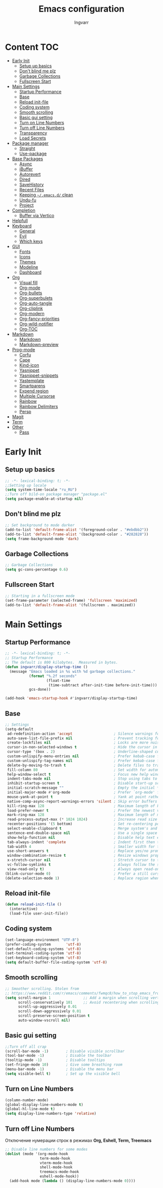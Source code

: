 #+title: Emacs configuration
#+author: Ingvarr
#+auto_tangle: t
#+property: header-args:emacs-lisp :tangle init.el

* Content :TOC:
- [[#early-init][Early Init]]
  - [[#setup-up-basics][Setup up basics]]
  - [[#dont-blind-me-plz][Don't blind me plz]]
  - [[#garbage-collections][Garbage Collections]]
  - [[#fullscreen-start][Fullscreen Start]]
- [[#main-settings][Main Settings]]
  - [[#startup-performance][Startup Performance]]
  - [[#base][Base]]
  - [[#reload-init-file][Reload init-file]]
  - [[#coding-system][Coding system]]
  - [[#smooth-scrolling][Smooth scrolling]]
  - [[#basic-gui-setting][Basic gui setting]]
  - [[#turn-on-line-numbers][Turn on Line Numbers]]
  - [[#turn-off-line-numbers][Turn off Line Numbers]]
  - [[#transparency][Transparency]]
  - [[#load-secrets][Load Secrets]]
- [[#package-manager][Package manager]]
  - [[#straight][Straight]]
  - [[#use-package][Use-package]]
- [[#base-packages][Base Packages]]
  - [[#async][Async]]
  - [[#ibuffer][iBuffer]]
  - [[#autorevert][Autorevert]]
  - [[#dired][Dired]]
  - [[#savehistory][SaveHistory]]
  - [[#recent-files][Recent Files]]
  - [[#keeping-emacsd-clean][Keeping =~/.emacs.d/= clean]]
  - [[#undu-fu][Undu-fu]]
  - [[#project][Project]]
- [[#completion][Completion]]
  - [[#buffer-via-vertico][Buffer via Vertico]]
- [[#helpfull][Helpfull]]
- [[#keyboard][Keyboard]]
  - [[#general][General]]
  - [[#evil][Evil]]
  - [[#which-keys][Which keys]]
- [[#gui][GUI]]
  - [[#fonts][Fonts]]
  - [[#icons][Icons]]
  - [[#themes][Themes]]
  - [[#modeline][Modeline]]
  - [[#dashboard][Dashboard]]
- [[#org][Org]]
  - [[#visual-fill][Visual fill]]
  - [[#org-mode][Org-mode]]
  - [[#org-bullets][Org-bullets]]
  - [[#org-superbulets][Org-superbulets]]
  - [[#org-auto-tangle][Org-auto-tangle]]
  - [[#org-cliplink][Org-cliplink]]
  - [[#org-modern][Org-modern]]
  - [[#org-fancy-priorities][Org-fancy-priorities]]
  - [[#org-wild-notifier][Org-wild-notifier]]
  - [[#org-toc][Org-TOC]]
- [[#markdown][Markdown]]
  - [[#markdown-1][Markdown]]
  - [[#markdown-preview][Markdown-preview]]
- [[#prog-mode][Prog-mode]]
  - [[#corfu][Corfu]]
  - [[#cape][Cape]]
  - [[#kind-icon][Kind-icon]]
  - [[#yasnippet][Yasnippet]]
  - [[#yasnippet-snippets][Yasnippet-snippets]]
  - [[#yastemplate][Yastemplate]]
  - [[#smartparens][Smartparens]]
  - [[#expend-region][Expend region]]
  - [[#multiple-cursorse][Multiple Cursorse]]
  - [[#rainbow][Rainbow]]
  - [[#rainbow-delimiters][Rainbow Delimiters]]
  - [[#persp][Persp]]
- [[#magit][Magit]]
- [[#term][Term]]
- [[#other][Other]]
  - [[#pass][Pass]]

* Early Init
** Setup up basics

#+begin_src emacs-lisp :tangle ./early-init.el
  ;; -*- lexical-binding: t; -*-
  ;;Setting up locale
  (setq system-time-locale "ru_RU")
  ;;Turn off bild-on package manager "package.el"
  (setq package-enable-at-startup nil)
#+end_src

** Don't blind me plz

#+begin_src emacs-lisp :tangle ./early-init.el
  ;; Set background to mode darker
  (add-to-list 'default-frame-alist '(foreground-color . "#ebdbb2"))
  (add-to-list 'default-frame-alist '(background-color . "#282828")) 
  (setq frame-background-mode 'dark)
#+end_src

** Garbage Collections

#+begin_src emacs-lisp :tangle ./early-init.el
  ;; Garbage Collections
  (setq gc-cons-percentage 0.6)
#+end_src

** Fullscreen Start

#+begin_src emacs-lisp :tangle ./early-init.el
  ;; Starting in a fullscreen mode
  (set-frame-parameter (selected-frame) 'fullscreen 'maximized)
  (add-to-list 'default-frame-alist '(fullscreen . maximized))
#+end_src

* Main Settings
** Startup Performance

#+begin_src emacs-lisp
  ;; -*- lexical-binding: t; -*-
  ;; Startup Performance
  ;; The default is 800 kilobytes.  Measured in bytes.
  (defun ingvarr/display-startup-time ()
    (message "Emacs loaded in %s with %d garbage collections."
             (format "%.2f seconds"
                     (float-time
                      (time-subtract after-init-time before-init-time)))
             gcs-done))

  (add-hook 'emacs-startup-hook #'ingvarr/display-startup-time)
#+end_src

** Base

#+begin_src emacs-lisp
  ;; Settings
  (setq-default
   ad-redefinition-action 'accept                   ; Silence warnings for redefinition
   auto-save-list-file-prefix nil                   ; Prevent tracking for auto-saves
   create-lockfiles nil                             ; Locks are more nuisance than blessing
   cursor-in-non-selected-windows t                 ; Hide the cursor in inactive windows
   cursor-type '(box . 2)                           ; Underline-shaped cursor
   custom-unlispify-menu-entries nil                ; Prefer kebab-case for titles
   custom-unlispify-tag-names nil                   ; Prefer kebab-case for symbols
   delete-by-moving-to-trash t                      ; Delete files to trash
   fill-column 80                                   ; Set width for automatic line breaks
   help-window-select t                             ; Focus new help windows when opened
   indent-tabs-mode nil                             ; Stop using tabs to indent
   inhibit-startup-screen t                         ; Disable start-up screen
   initial-scratch-message ""                       ; Empty the initial *scratch* buffer
   initial-major-mode #'org-mode                    ; Prefer `org-mode' for *scratch*
   mouse-yank-at-point t                            ; Yank at point rather than pointer
   native-comp-async-report-warnings-errors 'silent ; Skip error buffers
   kill-ring-max 128                                ; Maximum length of kill ring
   load-prefer-newer t                              ; Prefer the newest version of a file
   mark-ring-max 128                                ; Maximum length of mark ring
   read-process-output-max (* 1024 1024)            ; Increase read size for data chunks
   recenter-positions '(5 bottom)                   ; Set re-centering positions
   select-enable-clipboard t                        ; Merge system's and Emacs' clipboard
   sentence-end-double-space nil                    ; Use a single space after dots
   show-help-function nil                           ; Disable help text everywhere
   tab-always-indent 'complete                      ; Indent first then try completions
   tab-width 4                                      ; Smaller width for tab characters
   use-short-answers t                              ; Replace yes/no prompts with y/n
   window-combination-resize t                      ; Resize windows proportionally
   x-stretch-cursor nil                             ; Stretch cursor to the glyph width
   vc-follow-symlinks t                             ; Always follow the symlinks
   view-read-only t)                                ; Always open read-only buffers in view-mode
  (blink-cursor-mode 0)                             ; Prefer a still cursor
  (delete-selection-mode 1)                         ; Replace region when inserting text
#+end_src

** Reload init-file

#+begin_src emacs-lisp
(defun reload-init-file ()
  (interactive)
  (load-file user-init-file))
#+end_src

** Coding system

#+BEGIN_SRC emacs-lisp
  (set-language-environment "UTF-8")
  (prefer-coding-system       'utf-8)
  (set-default-coding-systems 'utf-8)
  (set-terminal-coding-system 'utf-8)
  (set-keyboard-coding-system 'utf-8)
  (setq default-buffer-file-coding-system 'utf-8)
#+END_SRC

** Smooth scrolling

#+begin_src emacs-lisp
  ;; Smoother scrolling. Stolen from
  ;; https://www.reddit.com/r/emacs/comments/fwmqc8/how_to_stop_emacs_from_half_scrolling_from_bottom/fmpc2k1
  (setq scroll-margin 1               ;; Add a margin when scrolling vertically
        scroll-conservatively 101     ;; Avoid recentering when scrolling far
        scroll-up-aggressively 0.01
        scroll-down-aggressively 0.01
        scroll-preserve-screen-position t
        auto-window-vscroll nil)
#+end_src

** Basic gui setting

#+begin_src emacs-lisp
  ;;Turn off all crap
  (scroll-bar-mode -1)        ; Disable visible scrollbar
  (tool-bar-mode -1)          ; Disable the toolbar
  (tooltip-mode -1)           ; Disable tooltips
  (set-fringe-mode 10)        ; Give some breathing room
  (menu-bar-mode -1)          ; Disable the menu bar
  (setq visible-bell t)       ; Set up the visible bell
#+end_src

** Turn on Line Numbers

#+begin_src emacs-lisp
  (column-number-mode)
  (global-display-line-numbers-mode t)
  (global-hl-line-mode t)
  (setq display-line-numbers-type 'relative)
#+end_src

** Turn off Line Numbers

Отключение нумерации строк в режимах *Org, Eshell, Term, Treemacs*

#+begin_src emacs-lisp
  ;; Disable line numbers for some modes
  (dolist (mode '(org-mode-hook
                  term-mode-hook
                  vterm-mode-hook
                  shell-mode-hook
                  treemacs-mode-hook
                  eshell-mode-hook))
    (add-hook mode (lambda () (display-line-numbers-mode 0))))
#+end_src

** Transparency

#+begin_src emacs-lisp
  ;; Make frame transparency overridable
  (defvar ingvarr/frame-transparency '(90 . 90))
  ;; Set frame transparency
  (set-frame-parameter (selected-frame) 'alpha ingvarr/frame-transparency)
  (add-to-list 'default-frame-alist `(alpha . ,ingvarr/frame-transparency))
#+end_src

** Load Secrets

#+begin_src emacs-lisp
  (defun load-if-exists (f)
    (if (file-exists-p (expand-file-name f))
        (load-file (expand-file-name f))))

  (load-if-exists "~/.emacs.d/secrets.el.gpg")   
  ;; (load-if-exists "~/.emacs.d/secrets.el")

  ;; (load-library "~/.emacs.d/secrets.el.gpg")
#+end_src

* Package manager
** Straight

#+begin_src emacs-lisp
  ;;Straight as package manager
  (defvar bootstrap-version)
  (let ((bootstrap-file
	 (expand-file-name "straight/repos/straight.el/bootstrap.el" user-emacs-directory))
	(bootstrap-version 6))
    (unless (file-exists-p bootstrap-file)
      (with-current-buffer
	  (url-retrieve-synchronously
	   "https://raw.githubusercontent.com/radian-software/straight.el/develop/install.el"
	   'silent 'inhibit-cookies)
	(goto-char (point-max))
	(eval-print-last-sexp)))
    (load bootstrap-file nil 'nomessage))
#+end_src

** Use-package

#+begin_src emacs-lisp
  ;; use use-package
  (straight-use-package 'use-package)
  ;; automatically ensure every package exists (like :ensure or :straight)
  (setq straight-use-package-by-default t)
#+end_src

* Base Packages
** Async

#+begin_src emacs-lisp
  ;; ASYNC
  ;; Emacs look SIGNIFICANTLY less often which is a good thing.
  ;; asynchronous bytecode compilation and various other actions makes
  (use-package async
    :defer t
    :init
    (dired-async-mode 1)
    (async-bytecomp-package-mode 1)
    :custom (async-bytecomp-allowed-packages '(all)))
#+end_src

** iBuffer

#+begin_src emacs-lisp
  (global-set-key (kbd "C-x C-b") 'ibuffer)
  (setq ibuffer-saved-filter-groups
        (quote (("default"
                 ("dired" (mode . dired-mode))
                 ("org" (name . "^.*org$"))
                 ("magit" (mode . magit-mode))
                 ("Mastodon" (mode . mastodon-mode))
                 ("IRC" (or (mode . circe-channel-mode) (mode . circe-server-mode)))
                 ("web" (or (mode . web-mode) (mode . js2-mode)))
                 ("shell" (or (mode . eshell-mode) (mode . shell-mode)))
                 ("mu4e" (or
                          (mode . mu4e-compose-mode)
                          (name . "\*mu4e\*")
                          ))
                 ("programming" (or
                                 (mode . clojure-mode)
                                 (mode . clojurescript-mode)
                                 (mode . python-mode)
                                 (mode . c++-mode)))
                 ("emacs" (or
                           (name . "^\\*scratch\\*$")
                           (name . "^\\*Messages\\*$")))
                 ))))

  (add-hook 'ibuffer-mode-hook
            (lambda ()
              (ibuffer-auto-mode 1)
              (ibuffer-switch-to-saved-filter-groups "default")))

  (setq ibuffer-show-empty-filter-groups nil   ;; Don't show filter groups if there are no buffers in that group
        ibuffer-expert t   ;; Don't ask for confirmation to delete marked buffers
        uniquify-buffer-name-style 'forward ; Uniquify buffer names
        uniquify-separator "/"
        uniquify-after-kill-buffer-p t    ; rename after killing uniquified
        uniquify-ignore-buffers-re "^\\*") ; don't muck with special buffers
#+end_src

** Autorevert

#+begin_src emacs-lisp
  (use-package autorevert
    :ensure nil
    :delight auto-revert-mode
    :bind ("C-x R" . revert-buffer)
    :custom (auto-revert-verbose nil)
    :config (global-auto-revert-mode))
#+end_src

** Dired

#+begin_src emacs-lisp
  (use-package dired
    :straight nil
    :after evil evil-collection
    :commands (dired dired-jump)
    :bind (("C-x C-j" . dired-jump))
    :custom ((dired-listing-switches "-agho --group-directories-first"))
    :config
    (setq dired-kill-when-opening-new-dired-buffer t)
    (evil-collection-define-key 'normal 'dired-mode-map
      "h" 'dired-single-up-directory
      "l" 'dired-single-buffer))


  (use-package dired-single
    :commands (dired dired-jump))


  (use-package dired-open
    :commands (dired dired-jump)
    :config
    ;; Doesn't work as expected!
    (add-to-list 'dired-open-functions #'dired-open-xdg t)
    (setq dired-open-extensions '(("png" . "feh")
                                  ("mkv" . "mpv"))))

  (use-package dired-subtree
    :after dired
    :bind (:map dired-mode-map
                ("<tab>" . dired-subtree-toggle)))

  (use-package dired-hide-dotfiles
    :after evil evil-collection
    :hook (dired-mode . dired-hide-dotfiles-mode)
    :config
    (evil-collection-define-key 'normal 'dired-mode-map
      "H" 'dired-hide-dotfiles-mode))
#+end_src

** SaveHistory

#+begin_src emacs-lisp
  (use-package savehist
    :defer 2
    :config
    (setq history-length 25)
    (savehist-mode 1))
#+end_src

** Recent Files

#+begin_src emacs-lisp
  ;; (use-package recentf
  ;;   :straight nil
  ;;   :disabled t
  ;;   :bind ("C-x C-r" . recentf-open-files)
  ;;   :init (recentf-mode)
  ;;   :custom
  ;;   (recentf-exclude (list "/scp:"
  ;;                          "/ssh:"
  ;;                          "/sudo:"
  ;;                          "/tmp/"
  ;;                          "~$"
  ;;                          "COMMIT_EDITMSG"))
  ;;   (recentf-max-menu-items 15)
  ;;   (recentf-max-saved-items 200)
  ;;   (recentf-save-file "~/.cache/emacs/recentf")
  ;;     ;; Save recent files every 5 minutes to manage abnormal output.
  ;;   :config (run-at-time nil (* 5 60) 'recentf-save-list))
#+end_src

** Keeping =~/.emacs.d/= clean
*** No-littering

#+begin_src emacs-lisp
  (setq no-littering-etc-directory (expand-file-name "config/" user-emacs-directory))
  (setq no-littering-var-directory (expand-file-name "data/" user-emacs-directory))
  (use-package no-littering)
  ;; (setq auto-save-file-name-transforms `((".*" ,(no-littering-expand-var-file-name "auto-save/") t)))
#+end_src

*** Recent files

#+begin_src emacs-lisp
  ;;  (add-to-list 'recentf-exclude      
  ;;             (recentf-expand-file-name no-littering-var-directory))
  ;;  (add-to-list 'recentf-exclude
  ;;               (recentf-expand-file-name no-littering-etc-directory))
#+end_src

*** Native compilation cache

#+begin_src emacs-lisp
  (when (boundp 'native-comp-eln-load-path)
    (setcar native-comp-eln-load-path
            (expand-file-name (convert-standard-filename "data/eln-cache/")
                              user-emacs-directory)))
#+end_src

** Undu-fu

#+begin_src emacs-lisp
  (use-package undo-fu
    :config
    (setq undo-limit 67108864) ; 64mb.
    (setq undo-strong-limit 100663296) ; 96mb.
    (setq undo-outer-limit 1006632960) ; 960mb.
    (global-unset-key (kbd "C-z"))
    (global-set-key (kbd "C-z")   'undo-fu-only-undo)
    (global-set-key (kbd "C-S-z") 'undo-fu-only-redo))
#+end_src

** Project

#+begin_src emacs-lisp
  (use-package project
    :straight nil
    :demand t
    :bind ("M-s M-s" . project-find-file)
    :config
    ;; Optionally configure a function which returns the project root directory.
    ;; There are multiple reasonable alternatives to chose from.
    ;; 1. project.el (project-roots)
    (setq consult-project-root-function
          (lambda ()
            (when-let (project (project-current))
              (car (project-roots project)))))

    (defun project-magit  ()
      (interactive)
      (let ((dir (project-root (project-current t))))
        (magit-status dir)))

    (define-key project-prefix-map "m" 'project-magit)
    (define-key project-prefix-map "d" 'project-dired)
    (setq project-switch-commands
          '((project-find-file "Find file" f)
            (project-dired "Dired" d)
            (project-vc-dir "VC-Dir" v)
            (project-eshell "Eshell" e)
            (project-shell "Shell" s)
            (project-magit "Magit" m)))

    (defvar project-root-markers
      '(".git" "spago.dhall" "CMakeList.txt" "package.clj"
        "package.json" "mix.exs" "Project.toml" ".project" "Cargo.toml"
        "qlfile"))

    (defun my/project-find-root (path)
      (let* ((this-dir (file-name-as-directory (file-truename path)))
             (parent-dir (expand-file-name (concat this-dir "../")))
             (system-root-dir (expand-file-name "/")))
        (cond
         ((my/project-root-p this-dir) (cons 'transient this-dir))
         ((equal system-root-dir this-dir) nil)
         (t (my/project-find-root parent-dir)))))

    (defun my/project-root-p (path)
      (let ((results (mapcar (lambda (marker)
                               (file-exists-p (concat path marker)))
                             project-root-markers)))
        (eval `(or ,@ results))))

    (add-to-list 'project-find-functions #'my/project-find-root)) 
#+end_src

* Completion
** Buffer via Vertico
*** Vertico

#+begin_src emacs-lisp
  (use-package vertico
    :straight (:files (:defaults "extensions/*"))
    :init (vertico-mode)
    :bind (:map vertico-map
                ("C-j" . vertico-next)
                ("C-k" . vertico-previous)
                ("C-f" . vertico-exit)
                ("C-<backspace>" . vertico-directory-up))
    :custom (vertico-cycle t))
#+end_src

*** Marginalia

#+begin_src emacs-lisp
  (use-package marginalia
    :after vertico
    :init (marginalia-mode)
    :custom
    (marginalia-annotators '(marginalia-annotators-heavy marginalia-annotators-light nil)))
#+end_src

*** Orderless

#+begin_src emacs-lisp
  (use-package orderless
    :custom
    (completion-category-defaults nil)
    (completion-category-overrides '((file (styles . (partial-completion)))))
    (completion-styles '(orderless flex)))
#+end_src

*** Consult

#+begin_src emacs-lisp
  (use-package consult
    :bind  (;; Related to the control commands.
            ("<help> a" . consult-apropos)
            ("C-x b" . consult-buffer)
            ("C-x M-:" . consult-complex-command)
            ("C-c k" . consult-kmacro)
            ;; Related to the navigation.
            ("M-g a" . consult-org-agenda)
            ("M-g e" . consult-error)
            ("M-g g" . consult-goto-line)
            ("M-g h" . consult-org-heading)
            ("M-g i" . consult-imenu)
            ("M-g k" . consult-global-mark)
            ("M-g l" . consult-line)
            ("M-g m" . consult-mark)
            ("M-g o" . consult-outline)
            ("M-g I" . consult-project-imenu)
            ;; Related to the search and selection.
            ("M-s G" . consult-git-grep)
            ("M-s g" . consult-grep)
            ("M-s k" . consult-keep-lines)
            ("M-s l" . consult-locate)
            ("M-s m" . consult-multi-occur)
            ("M-s r" . consult-ripgrep)
            ("M-s u" . consult-focus-lines)
            ("M-s f" . consult-find)
            )
    :custom
    (completion-in-region-function #'consult-completion-in-region)
    (consult-narrow-key "<")
    ;; (consult-project-root-function #'dw/get-project-root)
    ;; Provides consistent display for both `consult-register' and the register
    ;; preview when editing registers.
    (register-preview-delay 0)
    (register-preview-function #'consult-register-preview))

  (define-key (current-global-map) [remap load-theme] 'consult-theme)
  (define-key (current-global-map) [remap isearch-forward] 'consult-line)
#+end_src

*** Consult-eglot

#+begin_src emacs-lisp
  (use-package consult-eglot
    :straight nil
    :after (consult eglot))
#+end_src

*** Consult-yasnippet

#+begin_src emacs-lisp
  (use-package consult-yasnippet
    :straight t
    :after yasnippet)
#+end_src

*** TODO Consult-org-roam

#+begin_src emacs-lisp
  (use-package consult-org-roam
    :straight nil
    :after org-roam
    :init
    (require 'consult-org-roam)
    ;; Activate the minor mode
    (consult-org-roam-mode 1)
    :custom
    ;; Use `ripgrep' for searching with `consult-org-roam-search'
    (consult-org-roam-grep-func #'consult-ripgrep)
    ;; Configure a custom narrow key for `consult-buffer'
    (consult-org-roam-buffer-narrow-key ?r)
    ;; Display org-roam buffers right after non-org-roam buffers
    ;; in consult-buffer (and not down at the bottom)
    (consult-org-roam-buffer-after-buffers t)
    :config
    ;; Eventually suppress previewing for certain functions
    (consult-customize
     consult-org-roam-forward-links
     :preview-key (kbd "M-."))
    :bind
    ;; Define some convenient keybindings as an addition
    ("C-c n e" . consult-org-roam-file-find)
    ("C-c n b" . consult-org-roam-backlinks)
    ("C-c n l" . consult-org-roam-forward-links)
    ("C-c n r" . consult-org-roam-search))
#+end_src

*** TODO Consult-notes 

#+begin_src emacs-lisp
  (use-package consult-notes
    :straight nil
    ;;    :straight (:type git :host github :repo "mclear-tools/consult-notes")
    :after org-roam
    :commands (consult-notes
               consult-notes-search-in-all-notes
               ;; if using org-roam 
               consult-notes-org-roam-find-node
               consult-notes-org-roam-find-node-relation)
    :config
    (setq consult-notes-file-dir-sources '(("Org-Roam"  ?r "~/.personal/mind"))) ;; Set notes dir(s), see below
    ;; Set org-roam integration, denote integration, or org-heading integration e.g.:
    ;; (setq consult-notes-org-headings-files '("~/path/to/file1.org"
    ;; "~/path/to/file2.org"))
    (consult-notes-org-headings-mode)
    (when (locate-library "denote")
      (consult-notes-denote-mode)))
#+end_src

*** Embark

#+begin_src emacs-lisp
  (use-package embark
    :bind ("C-." . embark-act))
#+end_src

* Helpfull

#+begin_src emacs-lisp
  (use-package helpful
    :commands (helpful-at-point
               helpful-callable
               helpful-command
               helpful-function
               helpful-key
               helpful-macro
               helpful-variable)
    :bind
    ([remap display-local-help] . helpful-at-point)
    ([remap describe-function] . helpful-callable)
    ([remap describe-variable] . helpful-variable)
    ([remap describe-symbol] . helpful-symbol)
    ([remap describe-key] . helpful-key)
    ([remap describe-command] . helpful-command))
#+end_src

* Keyboard
** General

#+begin_src emacs-lisp
  (use-package general
    :after evil)
#+end_src

** Evil
*** Main
#+begin_src emacs-lisp
  (use-package evil
    :init
    (setq evil-want-integration t)
    (setq evil-want-keybinding nil)
    (setq evil-want-C-u-scroll t)
    (setq evil-want-C-i-jump nil)
    (setq evil-undo-system 'undo-fu)
    :config
    (evil-mode 1)
    (define-key evil-insert-state-map (kbd "C-g") 'evil-normal-state)
    (define-key evil-insert-state-map (kbd "C-h") 'evil-delete-backward-char-and-join)
    ;; Use visual line motions even outside of visual-line-mode buffers
    (evil-global-set-key 'motion "j" 'evil-next-visual-line)
    (evil-global-set-key 'motion "k" 'evil-previous-visual-line)
    (evil-set-initial-state 'messages-buffer-mode 'normal)
    (evil-set-initial-state 'dashboard-mode 'normal))
#+end_src

*** Collection

#+begin_src emacs-lisp
  (use-package evil-collection
    :after evil
    :config
    (evil-collection-init))
#+end_src

*** Russians is EVIL

#+begin_src emacs-lisp
  ;; Needed for `:after char-fold' to work
  (use-package char-fold
    :custom
    (char-fold-symmetric t)
    (search-default-mode #'char-fold-to-regexp))

  (use-package reverse-im
    ;; :straight t ;; install `reverse-im' using straight.el
    :demand t ; always load it
    :after char-fold ; but only after `char-fold' is loaded
    :bind
    ("M-T" . reverse-im-translate-word) ; fix a word in wrong layout
    :custom
    (reverse-im-char-fold t) ; use lax matching
    (reverse-im-read-char-advice-function #'reverse-im-read-char-include)
    (reverse-im-input-methods '("russian-computer")) ; translate these methods
    :config
    (reverse-im-mode t)) ; turn the mode on
#+end_src

*** Nerd Commenter
#+begin_src emacs-lisp
  (use-package evil-nerd-commenter
    :after evil general
    :general
    ;; Vim key bindings
    (general-define-key
     :states '(normal motion visual)
     :keymaps 'override
     :prefix "SPC"
     "ci" '(evilnc-comment-or-uncomment-lines :which-key "Evil comment or uncomeent lines" )
     "cl" 'evilnc-quick-comment-or-uncomment-to-the-line
     "ll" 'evilnc-quick-comment-or-uncomment-to-the-line
     "cc" 'evilnc-copy-and-comment-lines
     "cp" 'evilnc-comment-or-uncomment-paragraphs
     "cr" 'comment-or-uncomment-region
     "cv" 'evilnc-toggle-invert-comment-line-by-line
     "."  'evilnc-copy-and-comment-operator
                                          ; if you prefer backslash key 
     "\\" 'evilnc-comment-operator ))

  (global-set-key (kbd "M-;") 'evilnc-comment-or-uncomment-lines)
  (global-set-key (kbd "C-c l") 'evilnc-quick-comment-or-uncomment-to-the-line)
  (global-set-key (kbd "C-c c") 'evilnc-copy-and-comment-lines)
  (global-set-key (kbd "C-c p") 'evilnc-comment-or-uncomment-paragraphs)
#+end_src

** Which keys

#+begin_src emacs-lisp
  (use-package which-key
    :defer 0
    :diminish which-key-mode
    :config
    (which-key-mode)
    (setq which-key-idle-delay 1))
#+end_src

* GUI
** Fonts

#+begin_src emacs-lisp
  ;; You will most likely need to adjust this font size for your system!
  (defvar ingvarr/default-font-size 100)
  (defvar ingvarr/default-variable-font-size 100)

  ;; Font Configuration
  ;;       (set-face-attribute 'default nil :font "JetBrains Mono" :height ingvarr/default-font-size)
  ;; Set the fixed pitch face
  ;;        (set-face-attribute 'fixed-pitch nil :font "JetBrains Mono" :height ingvarr/default-font-size)
  ;; Set the variable pitch face
  ;;          (set-face-attribute 'variable-pitch nil :font "Fira Code Nerd Font" :height ingvarr/default-variable-font-size :weight 'regular)


  ;; Font Configuration
  (set-face-attribute 'default nil :font "CaskaydiaCove Nerd Font Mono" :height ingvarr/default-font-size)
  ;; (set-face-attribute 'default nil :font "Cascadia Code" :height ingvarr/default-font-size)
  ;; Set the fixed pitch face
  (set-face-attribute 'fixed-pitch nil :font "CaskaydiaCove Nerd Font Mono" :height ingvarr/default-font-size)
  ;; (set-face-attribute 'fixed-pitch nil :font "Cascadia Code" :height ingvarr/default-font-size)
  ;; Set the variable pitch face
  (set-face-attribute 'variable-pitch nil :font "CaskaydiaCove Nerd Font" :height ingvarr/default-variable-font-size :weight 'regular)
  ;; (set-face-attribute 'variable-pitch nil :font "Cascadia Code" :height ingvarr/default-variable-font-size :weight 'regular)



  ;; (defun ingvarr/set-font-faces ()
  ;;       (message "Setting faces!")
  ;;       (set-face-attribute 'default nil :font "Fira Code Nerd Font" :height ingvarr/default-font-size)

  ;;       ;; Set the fixed pitch face
  ;;       (set-face-attribute 'fixed-pitch nil :font "Fira Code Nerd Font" :height ingvarr/default-font-size)

  ;;       ;; Set the variable pitch face
  ;;       (set-face-attribute 'variable-pitch nil :font "Cantarell" :height ingvarr/default-variable-font-size :weight 'regular))

  ;;     (if (daemonp)
  ;;         (add-hook 'after-make-frame-functions
  ;;                   (lambda (frame)
  ;;                     ;; (setq doom-modeline-icon t)
  ;;                     (with-selected-frame frame
  ;;                       (ingvarr/set-font-faces))))
  ;;         (ingvarr/set-font-faces))
#+end_src

** Icons
*** All the icons

#+begin_src emacs-lisp
  (use-package all-the-icons)
#+end_src

*** Icons for Dired

#+begin_src emacs-lisp
  (use-package all-the-icons-dired
    :hook (dired-mode . all-the-icons-dired-mode))
#+end_src

*** Icons for ibuffer

#+begin_src emacs-lisp
  (use-package all-the-icons-ibuffer
    :after ibuffer
    :hook
    (ibuffer-mode . all-the-icons-ibuffer-mode))
#+end_src

*** Icons for marginalia

#+begin_src emacs-lisp
  (use-package all-the-icons-completion
  :after (marginalia all-the-icons)
  :hook (marginalia-mode . all-the-icons-completion-marginalia-setup))
#+end_src

** Themes
*** Doom themes
#+begin_src emacs-lisp
   (use-package doom-themes)

  ;; (if (daemonp)
  ;;   (add-hook 'after-make-frame-functions
  ;;       (lambda (frame)
  ;;           (with-selected-frame frame
  ;;               (load-theme 'doom-palenight t))))
  ;;   (load-theme 'doom-palenight t))
#+end_src

*** Catppuccin

#+begin_src emacs-lisp
  (use-package catppuccin-theme
    :init (load-theme 'catppuccin t))
#+end_src

** Modeline
*** Doom modeline

#+begin_src emacs-lisp
  (use-package doom-modeline
    :init (doom-modeline-mode 1)
    :custom ((doom-modeline-height 25)))
#+end_src

*** TODO Fancy Battery

Пока отключил, потому что плохо выглядит вместе с =persp-modo=
#+begin_src emacs-lisp
  (use-package fancy-battery
  :disabled t
    :config
      (setq fancy-battery-show-percentage t)
      (setq battery-update-interval 15)
      (if window-system
        (fancy-battery-mode)
        (display-battery-mode)))
#+end_src

*** Time in modeline

#+begin_src emacs-lisp
  (setq display-time-24hr-format t) ; 24-часовой временной формат в mode-line
  (setq display-time-default-load-average nil)
  (display-time-mode t)             ; показывать часы в mode-line
  (size-indication-mode t)          ; размер файла в %-ах
#+end_src

*** Hide UTF-8 in modeline

Убираем отметку про UTF-8 из modeline. Позаимствовал у Phundrak -  [[https://config.phundrak.com/emacs.html][Emacs Configuration]] 

#+begin_src emacs-lisp
  (defun modeline-contitional-buffer-encoding ()
    "Hide \"LF UTF-8\" in modeline.

  It is expected of files to be encoded with LF UTF-8, so only show
  the encoding in the modeline if the encoding is worth notifying
  the user."
    (setq-local doom-modeline-buffer-encoding
                (unless (and (memq (plist-get (coding-system-plist buffer-file-coding-system) :category)
                                   '(coding-category-undecided coding-category-utf-8))
                             (not (memq (coding-system-eol-type buffer-file-coding-system) '(1 2))))
                  t)))
  (add-hook 'after-change-major-mode-hook #'modeline-contitional-buffer-encoding)
#+end_src

** Dashboard

[[https://github.com/emacs-dashboard/emacs-dashboard][GitHub - emacs-dashboard/emacs-dashboard: An extensible emacs dashboard]] - Dashboard для Emacs.

#+begin_src emacs-lisp
  (use-package page-break-lines
    :hook
    (dashboard-after-initialize . global-page-break-lines-mode))

  (use-package dashboard
    ;; :after page-break-lines projectile
    :init      ;; tweak dashboard config before loading it
    (setq dashboard-set-heading-icons t)
    (setq dashboard-set-file-icons t)
    (setq dashboard-set-init-info t)
    ;; (setq dashboard-init-info "This is an init message!")
    (setq dashboard-banner-logo-title "Richard Stallman is proud you!")
    (setq dashboard-startup-banner 'logo) ;; use standard emacs logo as banner
    (setq dashboard-startup-banner "/home/ingvarr/.emacs.d/logo/logo.jpg") ;; use custom image as banner
    (setq dashboard-center-content t) ;; set to 't' for centered content
    (setq dashboard-projects-backend 'project-el)
    (setq dashboard-week-agenda t)
    (setq dashboard-items '((recents . 5)
                            (agenda . 5 )
                            (bookmarks . 3)
                            (projects . 3)
                            (registers . 3)
                            ))
    ;; (setq dashboard-page-seperator "\n\f\n")
    (setq dashboard-footer-messages '("Richard Stallman is proud you!"))
    (setq dashboard-footer-icon (all-the-icons-fileicon "emacs"
                                                        :height 1.1
                                                        :v-adjust -0.05
                                                        :face 'font-lock-keyword-face))
    :config
    (dashboard-setup-startup-hook)
    (dashboard-modify-heading-icons '((recents . "file-text")
                                      (bookmarks . "book")))
    (setq initial-buffer-choice (lambda () (get-buffer-create "*dashboard*"))))
  ;; (add-to-list 'dashboard-items '(agenda) t)

  (add-hook 'server-after-make-frame-hook (lambda()
                                            (switch-to-buffer dashboard-buffer-name)
                                            (dashboard-mode)
                                            (dashboard-insert-startupify-lists)
                                            (dashboard-refresh-buffer)))
#+end_src

* Org
** Visual fill

#+begin_src emacs-lisp
  (use-package visual-fill-column
    :defer t
    :config
    (setq visual-fill-column-center-text t)
    (setq visual-fill-column-width 120)
    (setq visual-fill-column-center-text t))

  (use-package writeroom-mode
    :defer t
    :config
    (setq writeroom-maximize-window nil
          writeroom-mode-line t
          writeroom-global-effects nil ;; No need to have Writeroom do any of that silly stuff
          writeroom-extra-line-spacing 3) 
    (setq writeroom-width visual-fill-column-width)
    )
#+end_src

** TODO Org-mode
Настройка =Org-mode=. Частично взято отсюда [[https://hugocisneros.com/org-config/][Org-mode configuration for Emacs - Hugo Cisneros]].
*** Setting for TODO

#+begin_src emacs-lisp
  ;;Setting up TODO's states
  (setq org-todo-keywords
        (quote ((sequence "TODO(t)" "NEXT(n)" "|" "DONE(d)")
                (sequence "WAITING(w@/!)" "HOLD(h@/!)" "|" "CANCELLED(c@/!)"))))
  ;;Can't set DONE if children not DONE 
  (setq-default org-enforce-todo-dependencies t)
#+end_src

*** Colors and faces for TODO

#+begin_src emacs-lisp
  ;; Colors and faces for TODO
  (setq org-todo-keyword-faces
        (quote (("TODO" :foreground "red" :weight bold)
                ("NEXT" :foreground "blue" :weight bold)
                ("DONE" :foreground "forest green" :weight bold)
                ("WAITING" :foreground "orange" :weight bold)
                ("HOLD" :foreground "magenta" :weight bold)
                ("CANCELLED" :foreground "forest green" :weight bold)
                ("MEETING" :foreground "forest green" :weight bold)
                ("PHONE" :foreground "forest green" :weight bold))))
  ;; I don't wan't the keywords in my exports by default
  (setq-default org-export-with-todo-keywords nil)
#+end_src

*** Font setup

#+begin_src emacs-lisp
(defun my/set-general-faces-org ()
  (my/buffer-face-mode-variable)
  (setq line-spacing 0.1
        org-pretty-entities t
        org-startup-indented t
        org-adapt-indentation nil)
  (variable-pitch-mode +1)
  (mapc
   (lambda (face) ;; Other fonts that require it are set to fixed-pitch.
     (set-face-attribute face nil :inherit 'fixed-pitch))
   (list 'org-block
         'org-table
         'org-verbatim
         'org-block-begin-line
         'org-block-end-line
         'org-meta-line
         'org-date
         'org-drawer
         'org-property-value
         'org-special-keyword
         'org-document-info-keyword))
  (mapc ;; This sets the fonts to a smaller size
   (lambda (face)
     (set-face-attribute face nil :height 0.8))
   (list 'org-document-info-keyword
         'org-block-begin-line
         'org-block-end-line
         'org-meta-line
         'org-drawer
         'org-property-value
         )))
#+end_src

** Org-bullets

#+begin_src emacs-lisp
  (use-package org-bullets
    :disabled t
    :hook (org-mode . org-bullets-mode)
    :custom
    (org-bullets-bullet-list '("◉" "○" "●" "○" "●" "○" "●")))
#+end_src

** Org-superbulets

#+begin_src emacs-lisp
  (use-package org-superstar)

  ;; (add-hook 'org-mode-hook (lambda () (org-superstar-mode 1)))
  (with-eval-after-load 'org-superstar
    (setq org-superstar-item-bullet-alist
          '((?* . ?•)
            (?+ . ?➤)
            (?- . ?•)))
    (setq org-superstar-headline-bullets-list '(?\d))
    (setq org-superstar-special-todo-items t)
    (setq org-superstar-remove-leading-stars t)
    (setq org-hide-leading-stars t)
    ;; Enable custom bullets for TODO items
    (setq org-superstar-todo-bullet-alist
          '(("TODO" . ?☐)
            ("NEXT" . ?✒)
            ("HOLD" . ?✰)
            ("WAITING" . ?☕)
            ("CANCELLED" . ?✘)
            ("DONE" . ?✔)))
    (org-superstar-restart))

  (setq org-ellipsis " ▼ ")

#+end_src

** Org-auto-tangle

#+begin_src emacs-lisp
  (use-package org-auto-tangle
    :defer t
    :hook (org-mode . org-auto-tangle-mode))
#+end_src

** Org-cliplink

[[https://github.com/rexim/org-cliplink][GitHub - rexim/org-cliplink: Insert org-mode links from clipboard]] - Инструмент для вставки ссылок прямо из буфера.

[[https://github.com/rexim/org-cliplink][Insert org-mode links from clipboard]] - Данная ссылка вставлена, используя шаблон для Github.

#+begin_src emacs-lisp
  (use-package org-cliplink
    :after org)
  (global-set-key (kbd "C-x p i") 'org-cliplink)

  (defun custom-org-cliplink ()
    (interactive)
    (org-cliplink-insert-transformed-title
     (org-cliplink-clipboard-content)     ;take the URL from the CLIPBOARD
     (lambda (url title)
       (let* ((parsed-url (url-generic-parse-url url)) ;parse the url
              (clean-title
               (cond
                ;; if the host is github.com, cleanup the title
                ((string= (url-host parsed-url) "github.com")
                 (replace-regexp-in-string "GitHub - .*: \\(.*\\)" "\\1" title))
                ;; otherwise keep the original title
                (t title))))
         ;; forward the title to the default org-cliplink transformer
         (org-cliplink-org-mode-link-transformer url clean-title)))))

  (defun insert-url-as-org-link-sparse ()
    "If there's a URL on the clipboard, insert it as an org-mode
  link in the form of [[url]]."
    (interactive)
    (let ((link (substring-no-properties (x-get-selection 'CLIPBOARD)))
          (url  "\\(http[s]?://\\|www\\.\\)"))
      (save-match-data
        (if (string-match url link)
            (insert (concat "[[" link "]]"))
          (error "No URL on the clipboard")))))

  (defun insert-url-as-org-link-fancy ()
    "If there's a URL on the clipboard, insert it as an org-mode
  link in the form of [[url][*]], and leave point at *."
    (interactive)
    (let ((link (substring-no-properties (x-get-selection 'CLIPBOARD)))
          (url  "\\(http[s]?://\\|www\\.\\)"))
      (save-match-data
        (if (string-match url link)
            (progn
              (insert (concat "[[" link "][]]"))
              (backward-char 2))
          (error "No URL on the clipboard")))))
#+end_src

** Org-modern

#+begin_src emacs-lisp
  (use-package org-modern
    :straight (:build t)
    :disabled t
    :after org
    :defer t
    :hook (org-mode . org-modern-mode)
    :hook (org-agenda-finalize . org-modern-agenda))
#+end_src

** Org-fancy-priorities

#+begin_src emacs-lisp
(use-package org-fancy-priorities
  :after (org all-the-icons)
  :straight (:build t)
  :hook (org-mode        . org-fancy-priorities-mode)
  :hook (org-agenda-mode . org-fancy-priorities-mode)
  :config
  (setq org-fancy-priorities-list `(,(all-the-icons-faicon "flag"     :height 1.1 :v-adjust 0.0)
                                    ,(all-the-icons-faicon "arrow-up" :height 1.1 :v-adjust 0.0)
                                    ,(all-the-icons-faicon "square"   :height 1.1 :v-adjust 0.0))))
#+end_src

** Org-wild-notifier

#+begin_src emacs-lisp
(use-package org-wild-notifier
  :after org
  :custom
  (alert-default-style 'libnotify)
  (org-wild-notifier-notification-title "Agenda Reminder")
  :config (org-wild-notifier-mode))
#+end_src

** Org-TOC

#+begin_src emacs-lisp
  (use-package toc-org
    :after (org markdown-mode)
    :init
    (add-to-list 'org-tag-alist '("TOC" . ?T))
    :hook (org-mode . toc-org-enable)
    :hook (markdown-mode . toc-org-enable))
#+end_src

* Markdown
** Markdown

#+begin_src emacs-lisp
(use-package markdown-mode
  :mode ("\\.\\(md\\|markdown\\)\\'")
  :custom (markdown-command "/usr/bin/pandoc"))
#+end_src

** Markdown-preview

#+begin_src emacs-lisp
(use-package markdown-preview-mode
  :commands markdown-preview-mode
  :custom
  (markdown-preview-javascript
   (list (concat "https://github.com/highlightjs/highlight.js/"
                 "9.15.6/highlight.min.js")
         "<script>
            $(document).on('mdContentChange', function() {
              $('pre code').each(function(i, block)  {
                hljs.highlightBlock(block);
              });
            });
          </script>"))
  (markdown-preview-stylesheets
   (list (concat "https://cdnjs.cloudflare.com/ajax/libs/github-markdown-css/"
                 "3.0.1/github-markdown.min.css")
         (concat "https://github.com/highlightjs/highlight.js/"
                 "9.15.6/styles/github.min.css")

         "<style>
            .markdown-body {
              box-sizing: border-box;
              min-width: 200px;
              max-width: 980px;
              margin: 0 auto;
              padding: 45px;
            }

            @media (max-width: 767px) { .markdown-body { padding: 15px; } }
          </style>")))
#+end_src

* Prog-mode
** Corfu

#+begin_src emacs-lisp
  ;;;; Code Completion
  (use-package corfu
    :straight (:files (:defaults "extensions/*"))
    ;; Optional customizations
    :custom
    (corfu-cycle t)                 ; Allows cycling through candidates
    (corfu-auto t)                  ; Enable auto completion
    (corfu-auto-prefix 2)
    (corfu-auto-delay 0.0)
    (corfu-echo-documentation 0.25) ; Enable documentation for completions
    (corfu-preview-current 'insert) ; Do not preview current candidate
    (corfu-preselect-first nil)
    (corfu-on-exact-match nil)      ; Don't auto expand tempel snippets
    ;; Optionally use TAB for cycling, default is `corfu-complete'.
    :bind (:map corfu-map
                ("M-SPC" . corfu-insert-separator)
                ("TAB"     . corfu-next)
                ([tab]     . corfu-next)
                ("S-TAB"   . corfu-previous)
                ([backtab] . corfu-previous)
                ("S-<return>" . corfu-insert)
                ("RET" . corfu-insert)
                ;; ("RET"     . nil) ;; leave my enter alone!
                )
    :init
    (global-corfu-mode)
    (corfu-history-mode)
    :config
    (setq tab-always-indent 'complete)
    (add-hook 'eshell-mode-hook
              (lambda () (setq-local corfu-quit-at-boundary t
                                corfu-quit-no-match t
                                corfu-auto nil)
                (corfu-mode))))
#+end_src

** Cape

  #+begin_src emacs-lisp
    ;; Add extensions
    (use-package cape
      :defer 10
      :bind ("C-c f" . cape-file)
      :init
      ;; Add `completion-at-point-functions', used by `completion-at-point'.
      (defalias 'dabbrev-after-2 (cape-capf-prefix-length #'cape-dabbrev 2))
      (add-to-list 'completion-at-point-functions 'dabbrev-after-2 t)
      (cl-pushnew #'cape-file completion-at-point-functions)
      :config
      ;; Silence then pcomplete capf, no errors or messages!
      (advice-add 'pcomplete-completions-at-point :around #'cape-wrap-silent)

      ;; Ensure that pcomplete does not write to the buffer
      ;; and behaves as a pure `completion-at-point-function'.
      (advice-add 'pcomplete-completions-at-point :around #'cape-wrap-purify))
#+end_src

** Kind-icon

#+begin_src emacs-lisp
    (use-package kind-icon
      :config
      (setq kind-icon-default-face 'corfu-default)
      (setq kind-icon-default-style '(:padding 0 :stroke 0 :margin 0 :radius 0 :height 0.9 :scale 1))
      (setq kind-icon-blend-frac 0.08)
      (add-to-list 'corfu-margin-formatters #'kind-icon-margin-formatter)
      (add-hook 'counsel-load-theme #'(lambda () (interactive) (kind-icon-reset-cache)))
      (add-hook 'load-theme         #'(lambda () (interactive) (kind-icon-reset-cache))))
#+end_src

** Yasnippet

#+begin_src emacs-lisp
(use-package yasnippet
  :defer t
  :init
  (yas-global-mode)
  :hook ((prog-mode . yas-minor-mode)
         (text-mode . yas-minor-mode)))
#+end_src

** Yasnippet-snippets

#+begin_src emacs-lisp
(use-package yasnippet-snippets
  :defer t
  :after yasnippet
  :straight (:build t))
#+end_src

** Yastemplate

#+begin_src emacs-lisp
(use-package yatemplate
  :defer t
  :after yasnippet
  :straight (:build t))
#+end_src

** Smartparens

#+begin_src emacs-lisp
  (use-package smartparens
    :init
    (require 'smartparens-config)
    :config
    (smartparens-global-mode)
    (show-smartparens-global-mode t))

  (use-package evil-smartparens
    :after (smartparens evil)
    :hook (smartparens-enabled-hook . evil-smartparens-mode))
#+end_src

** Expend region

#+begin_src emacs-lisp
  (use-package expand-region
    :bind ("C-=" . er/expand-region))
#+end_src

** Multiple Cursorse
#+begin_src emacs-lisp
(use-package multiple-cursors
  :ensure   t
  :bind (("H-SPC" . set-rectangular-region-anchor)
         ("C-M-SPC" . set-rectangular-region-anchor)
         ("C->" . mc/mark-next-like-this)
         ("C-<" . mc/mark-previous-like-this)
         ("C-c C->" . mc/mark-all-like-this)
         ("C-c C-SPC" . mc/edit-lines)
         ))
#+end_src

** Rainbow

#+begin_src emacs-lisp
(use-package rainbow-mode
  :delight
  :hook ((prog-mode text-mode) . rainbow-mode))
#+end_src

** Rainbow Delimiters

#+begin_src emacs-lisp
(use-package rainbow-delimiters
  :hook (prog-mode . rainbow-delimiters-mode))
#+end_src

** Persp

#+begin_src emacs-lisp
  (use-package perspective
    :bind
    ("C-x C-b" . persp-list-buffers)         ; or use a nicer switcher, see below
    :custom
    (persp-mode-prefix-key (kbd "C-c M-p"))  ; pick your own prefix key here
    :init
    (persp-mode))

  (add-hook 'ibuffer-hook
            (lambda ()
              (persp-ibuffer-set-filter-groups)
              (unless (eq ibuffer-sorting-mode 'alphabetic)
                (ibuffer-do-sort-by-alphabetic))))
#+end_src

* Magit
#+begin_src emacs-lisp
  (use-package magit
    :commands magit-status
    :after auth-source-pass
    :custom
    (magit-process-find-password-functions '(magit-process-password-auth-source)) 
    (magit-display-buffer-function #'magit-display-buffer-same-window-except-diff-v1))

  ;; NOTE: Make sure to configure a GitHub token before using this package!
  ;; - https://magit.vc/manual/forge/Token-Creation.html#Token-Creation
  ;; - https://magit.vc/manual/ghub/Getting-Started.html#Getting-Started
  (use-package forge
    :after magit)
#+end_src
* TODO Term
* Other
** Pass

#+begin_src emacs-lisp
  ;; Use only password-store
  (use-package password-store)
  (use-package auth-source-pass
    :straight (:type built-in)
    :init
    (auth-source-pass-enable)
    :after password-store
    :config
    ;; Make sure it's the only mechanism
    (setq auth-sources '("~/.authinfo"
                         "~/.authinfo.gpg"
                         password-store)
          auth-source-gpg-encrypt-to user-mail-address ))
  ;; I like the pass interface, so install that too
  (use-package pass
    :after password-store)
#+end_src

